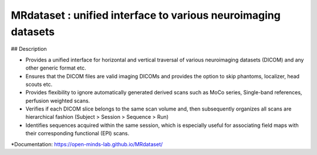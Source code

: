 ==============================================================
MRdataset : unified interface to various neuroimaging datasets
==============================================================

.. image:: https://img.shields.io/pypi/v/MRdataset.svg
        :target: https://pypi.python.org/pypi/MRdataset

.. image:: https://app.codacy.com/project/badge/Grade/4e6e129acb3340e3b422541be3924a90
        :target: https://app.codacy.com/gh/sinhaharsh/MRdataset/dashboard?utm_source=gh&utm_medium=referral&utm_content=&utm_campaign=Badge_grade

.. image:: https://github.com/sinhaharsh/MRdataset/actions/workflows/continuous-integration.yml/badge.svg
        :target: https://github.com/sinhaharsh/MRdataset/actions/workflows/continuous-integration.yml


.. image:: ./docs/images/hierarchy.jpg

## Description

* Provides a unified interface for horizontal and vertical traversal of various neuroimaging datasets (DICOM) and any other generic format etc.
* Ensures that the DICOM files are valid imaging DICOMs and provides the option to skip phantoms, localizer, head scouts etc.
* Provides flexibility to ignore automatically generated derived scans such as MoCo series, Single-band references, perfusion weighted scans.
* Verifies if each DICOM slice belongs to the same scan volume and, then subsequently organizes all scans are hierarchical fashion (Subject > Session > Sequence > Run)
* Identifies sequences acquired within the same session, which is especially useful for associating field maps with their corresponding functional (EPI) scans.

*Documentation: https://open-minds-lab.github.io/MRdataset/



